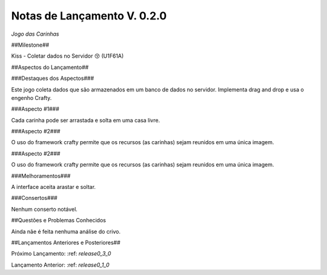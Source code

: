 .. _releases_0_2_0:

Notas de Lançamento V. 0.2.0
============================

*Jogo das Carinhas*

##Milestone##

Kiss - Coletar dados no Servidor 😚 (U1F61A)

##Aspectos do Lançamento##

###Destaques dos Aspectos###

Este jogo coleta dados que são armazenados em um banco de dados no servidor.
Implementa drag and drop e usa o engenho Crafty.

###Aspecto #1###

Cada carinha pode ser arrastada e solta em uma casa livre.

###Aspecto #2###

O uso do framework crafty permite que os recursos (as carinhas) sejam reunidos em uma única imagem.

###Aspecto #2###

O uso do framework crafty permite que os recursos (as carinhas) sejam reunidos em uma única imagem.

###Melhoramentos###

A interface aceita arastar e soltar.

###Consertos###

Nenhum conserto notável.

##Questões e Problemas Conhecidos

Ainda nãe é feita nenhuma análise do crivo.

##Lançamentos Anteriores e Posteriores##

Próximo Lançamento: :ref: `release0_3_0`

Lançamento Anterior: :ref: `release0_1_0`

